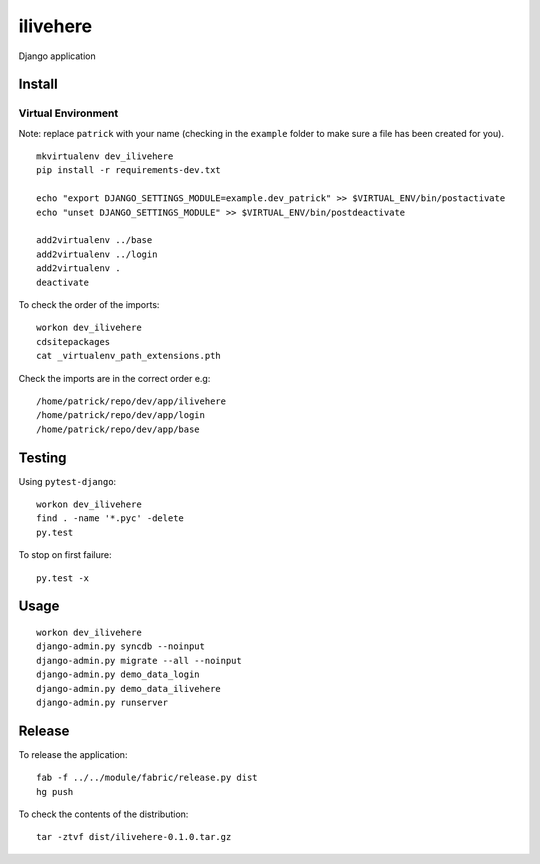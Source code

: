 ilivehere
*********

Django application

Install
=======

Virtual Environment
-------------------

Note: replace ``patrick`` with your name (checking in the ``example`` folder to make sure a file
has been created for you).

::

  mkvirtualenv dev_ilivehere
  pip install -r requirements-dev.txt

  echo "export DJANGO_SETTINGS_MODULE=example.dev_patrick" >> $VIRTUAL_ENV/bin/postactivate
  echo "unset DJANGO_SETTINGS_MODULE" >> $VIRTUAL_ENV/bin/postdeactivate

  add2virtualenv ../base
  add2virtualenv ../login
  add2virtualenv .
  deactivate

To check the order of the imports:

::

  workon dev_ilivehere
  cdsitepackages
  cat _virtualenv_path_extensions.pth

Check the imports are in the correct order e.g:

::

  /home/patrick/repo/dev/app/ilivehere
  /home/patrick/repo/dev/app/login
  /home/patrick/repo/dev/app/base

Testing
=======

Using ``pytest-django``:

::

  workon dev_ilivehere
  find . -name '*.pyc' -delete
  py.test

To stop on first failure:

::

  py.test -x

Usage
=====

::

  workon dev_ilivehere
  django-admin.py syncdb --noinput
  django-admin.py migrate --all --noinput
  django-admin.py demo_data_login
  django-admin.py demo_data_ilivehere
  django-admin.py runserver

Release
=======

To release the application:

::

  fab -f ../../module/fabric/release.py dist
  hg push

To check the contents of the distribution:

::

  tar -ztvf dist/ilivehere-0.1.0.tar.gz
